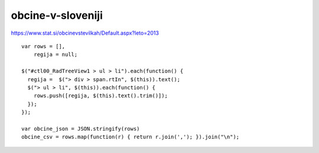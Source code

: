 obcine-v-sloveniji
==================

https://www.stat.si/obcinevstevilkah/Default.aspx?leto=2013

::

    var rows = [],
        regija = null;

    $("#ctl00_RadTreeView1 > ul > li").each(function() {
      regija =  $("> div > span.rtIn", $(this)).text();
      $("> ul > li", $(this)).each(function() {
        rows.push([regija, $(this).text().trim()]);
      });
    });

    var obcine_json = JSON.stringify(rows)
    obcine_csv = rows.map(function(r) { return r.join(','); }).join("\n");

